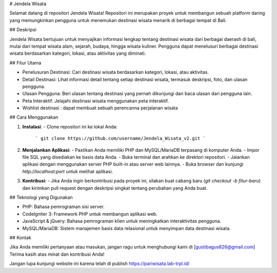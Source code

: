 # Jendela Wisata

Selamat datang di repositori Jendela Wisata! Repositori ini merupakan proyek untuk membangun sebuah platform daring yang memungkinkan pengguna untuk menemukan destinasi wisata menarik di berbagai tempat di Bali.

## Deskripsi

Jendela Wisata bertujuan untuk menyajikan informasi lengkap tentang destinasi wisata dari berbagai daerash di bali, mulai dari tempat wisata alam, sejarah, budaya, hingga wisata kuliner. Pengguna dapat menelusuri berbagai destinasi wisata berdasarkan kategori, lokasi, atau aktivitas yang diminati.

## Fitur Utama

- Penelusuran Destinasi: Cari destinasi wisata berdasarkan kategori, lokasi, atau aktivitas.
- Detail Destinasi: Lihat informasi detail tentang setiap destinasi wisata, termasuk deskripsi, foto, dan ulasan pengguna.
- Ulasan Pengguna: Beri ulasan tentang destinasi yang pernah dikunjungi dan baca ulasan dari pengguna lain.
- Peta Interaktif: Jelajahi destinasi wisata menggunakan peta interaktif.
- Wishlist destinasi : dapat membuat sebuah perencanna perjalanan wisata 

## Cara Menggunakan

1. **Instalasi**:
   - Clone repositori ini ke lokal Anda:
     ```
     git clone https://github.com/username/Jendela_Wisata_v2.git
     ```

2. **Menjalankan Aplikasi**:
   - Pastikan Anda memiliki PHP dan MySQL/MariaDB terpasang di komputer Anda.
   - Impor file SQL yang disediakan ke basis data Anda.
   - Buka terminal dan arahkan ke direktori repositori.
   - Jalankan aplikasi dengan menggunakan server PHP built-in atau server web lainnya.
   - Buka browser dan kunjungi `http://localhost:port` untuk melihat aplikasi.

3. **Kontribusi**:
   - Jika Anda ingin berkontribusi pada proyek ini, silakan buat cabang baru (`git checkout -b fitur-baru`) dan kirimkan pull request dengan deskripsi singkat tentang perubahan yang Anda buat.

## Teknologi yang Digunakan

- PHP: Bahasa pemrograman sisi server.
- CodeIgniter 3: Framework PHP untuk membangun aplikasi web.
- JavaScript & jQuery: Bahasa pemrograman klien untuk meningkatkan interaktivitas pengguna.
- MySQL/MariaDB: Sistem manajemen basis data relasional untuk menyimpan data destinasi wisata.

## Kontak

Jika Anda memiliki pertanyaan atau masukan, jangan ragu untuk menghubungi kami di [gustibagus826@gmail.com]
Terima kasih atas minat dan kontribusi Anda!

Jangan lupa kunjungi website ini karena telah di publish https://pariwisata.lab-trpl.id/



